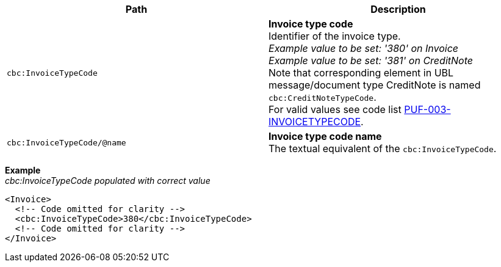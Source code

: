 |===
|Path |Description

|`cbc:InvoiceTypeCode`
|**Invoice type code** +
Identifier of the invoice type. +
_Example value to be set: '380' on Invoice_ +
_Example value to be set: '381' on CreditNote_ +
Note that corresponding element in UBL message/document type CreditNote is named `cbc:CreditNoteTypeCode`. +
For valid values see code list https://pagero.github.io/puf-code-lists/#_puf_003_invoicetypecode[PUF-003-INVOICETYPECODE^].

|`cbc:InvoiceTypeCode/@name`
|**Invoice type code name** +
The textual equivalent of the `cbc:InvoiceTypeCode`.

|===
*Example* +
_cbc:InvoiceTypeCode populated with correct value_
[source,xml]
----
<Invoice>
  <!-- Code omitted for clarity -->
  <cbc:InvoiceTypeCode>380</cbc:InvoiceTypeCode>
  <!-- Code omitted for clarity -->
</Invoice>
----
